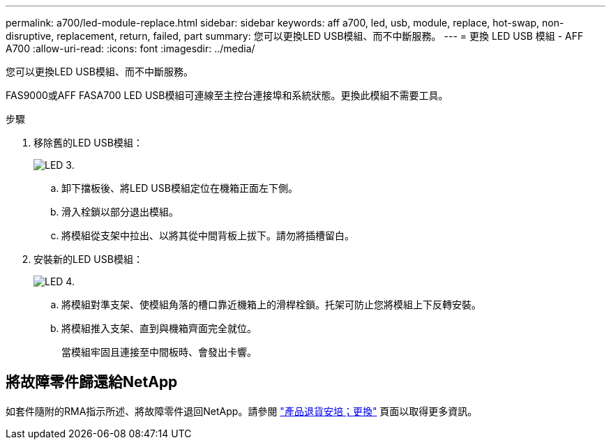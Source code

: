 ---
permalink: a700/led-module-replace.html 
sidebar: sidebar 
keywords: aff a700, led, usb, module, replace, hot-swap, non-disruptive, replacement, return, failed, part 
summary: 您可以更換LED USB模組、而不中斷服務。 
---
= 更換 LED USB 模組 - AFF A700
:allow-uri-read: 
:icons: font
:imagesdir: ../media/


[role="lead"]
您可以更換LED USB模組、而不中斷服務。

FAS9000或AFF FASA700 LED USB模組可連線至主控台連接埠和系統狀態。更換此模組不需要工具。

.步驟
. 移除舊的LED USB模組：
+
image::../media/led_3.png[LED 3.]

+
.. 卸下擋板後、將LED USB模組定位在機箱正面左下側。
.. 滑入栓鎖以部分退出模組。
.. 將模組從支架中拉出、以將其從中間背板上拔下。請勿將插槽留白。


. 安裝新的LED USB模組：
+
image::../media/led_4.png[LED 4.]

+
.. 將模組對準支架、使模組角落的槽口靠近機箱上的滑桿栓鎖。托架可防止您將模組上下反轉安裝。
.. 將模組推入支架、直到與機箱齊面完全就位。
+
當模組牢固且連接至中間板時、會發出卡響。







== 將故障零件歸還給NetApp

如套件隨附的RMA指示所述、將故障零件退回NetApp。請參閱 https://mysupport.netapp.com/site/info/rma["產品退貨安培；更換"] 頁面以取得更多資訊。
